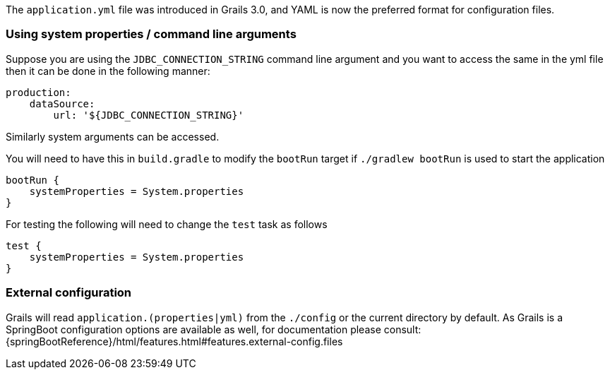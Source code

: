 The `application.yml` file was introduced in Grails 3.0, and YAML is now the preferred format for configuration files.


=== Using system properties / command line arguments


Suppose you are using the `JDBC_CONNECTION_STRING` command line argument and you want to access the same in the yml file then it can be done in the following manner:

[source,yaml]
----
production:
    dataSource: 
        url: '${JDBC_CONNECTION_STRING}'
----

Similarly system arguments can be accessed.

You will need to have this in `build.gradle` to modify the `bootRun` target if `./gradlew bootRun` is used to start the application

[source,groovy]
----
bootRun {
    systemProperties = System.properties
}
----

For testing the following will need to change the `test` task as follows

[source,groovy]
----
test { 
    systemProperties = System.properties 
}
----


=== External configuration

Grails will read `application.(properties|yml)` from the `./config` or the current directory by default.
As Grails is a SpringBoot configuration options are available as well, for documentation please consult: {springBootReference}/html/features.html#features.external-config.files
